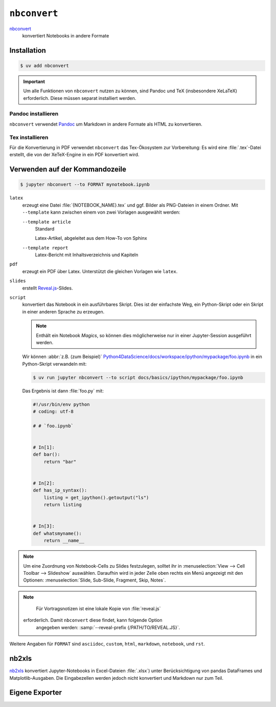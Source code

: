 ``nbconvert``
=============

`nbconvert <https://nbconvert.readthedocs.io/en/latest/>`_
    konvertiert Notebooks in andere Formate

Installation
------------

.. code-block:: console

    $ uv add nbconvert

.. important::
    Um alle Funktionen von ``nbconvert`` nutzen zu können, sind Pandoc und TeX
    (insbesondere XeLaTeX) erforderlich. Diese müssen separat installiert
    werden.

Pandoc installieren
~~~~~~~~~~~~~~~~~~~

``nbconvert`` verwendet `Pandoc <https://pandoc.org/>`_ um Markdown in andere
Formate als HTML zu konvertieren.

.. tab:: Debian/Ubuntu

    .. code-block:: console

        $ sudo apt install pandoc

.. tab:: macOS

    .. code-block:: console

        $ brew install pandoc

Tex installieren
~~~~~~~~~~~~~~~~

Für die Konvertierung in PDF verwendet ``nbconvert`` das Tex-Ökosystem zur
Vorbereitung: Es wird eine :file:`.tex`-Datei erstellt, die von der XeTeX-Engine
in ein PDF konvertiert wird.

.. tab:: Debian/Ubuntu

    .. code-block:: console

        $ sudo apt install texlive-xetex

.. tab:: macOS

    .. code-block:: console

        $ eval "$(/usr/libexec/path_helper)"
        $ brew install --cask mactex

    .. seealso::

        `MacTeX <https://tug.org/mactex/>`_

Verwenden auf der Kommandozeile
-------------------------------

.. code-block:: console

    $ jupyter nbconvert --to FORMAT mynotebook.ipynb

``latex``
    erzeugt eine Datei :file:`{NOTEBOOK_NAME}.tex` und ggf. Bilder als
    PNG-Dateien in einem Ordner. Mit ``--template`` kann zwischen einem von zwei
    Vorlagen ausgewählt werden:

    ``--template article``
        Standard

        Latex-Artikel, abgeleitet aus dem How-To von Sphinx

    ``--template report``
        Latex-Bericht mit Inhaltsverzeichnis und Kapiteln

``pdf``
    erzeugt ein PDF über Latex. Unterstützt die gleichen Vorlagen wie ``latex``.

``slides``
    erstellt `Reveal.js <https://revealjs.com/>`_-Slides.

``script``
    konvertiert das Notebook in ein ausführbares Skript. Dies ist der einfachste
    Weg, ein Python-Skript oder ein Skript in einer anderen Sprache zu erzeugen.

    .. note::
        Enthält ein Notebook *Magics*, so können dies möglicherweise nur in einer
        Jupyter-Session ausgeführt werden.

    Wir können :abbr:`z.B. (zum Beispiel)`
    `Python4DataScience/docs/workspace/ipython/mypackage/foo.ipynb
    <https://github.com/cusyio/Python4DataScience/blob/main/docs/workspace/ipython/mypackage/foo.ipynb>`_
    in ein Python-Skript verwandeln mit:

    .. code-block:: console

       $ uv run jupyter nbconvert --to script docs/basics/ipython/mypackage/foo.ipynb

    Das Ergebnis ist dann :file:`foo.py` mit:

    .. code-block:: python

       #!/usr/bin/env python
       # coding: utf-8

       # # `foo.ipynb`


       # In[1]:
       def bar():
           return "bar"


       # In[2]:
       def has_ip_syntax():
           listing = get_ipython().getoutput("ls")
           return listing


       # In[3]:
       def whatsmyname():
           return __name__

.. note::
    Um eine Zuordnung von Notebook-Cells zu Slides festzulegen, solltet ihr
    in :menuselection:`View --> Cell Toolbar --> Slideshow` auswählen.
    Daraufhin wird in jeder Zelle oben rechts ein Menü angezeigt mit den
    Optionen: :menuselection:`Slide, Sub-Slide, Fragment, Skip, Notes`.

.. note::
    Für Vortragsnotizen ist eine lokale Kopie von :file:`reveal.js`
   erforderlich. Damit ``nbconvert`` diese findet, kann folgende Option
    angegeben werden: :samp:`--reveal-prefix {/PATH/TO/REVEAL.JS}`.

Weitere Angaben für ``FORMAT`` sind ``asciidoc``, ``custom``, ``html``,
``markdown``, ``notebook``, und ``rst``.

nb2xls
------

`nb2xls <https://github.com/ideonate/nb2xls>`_ konvertiert Jupyter-Notebooks
in Excel-Dateien :file:`.xlsx`) unter Berücksichtigung von pandas DataFrames und
Matplotlib-Ausgaben. Die Eingabezellen werden jedoch nicht konvertiert und
Markdown nur zum Teil.

Eigene Exporter
---------------

.. seealso::
    `Customizing exporters
    <https://nbconvert.readthedocs.io/en/latest/external_exporters.html>`_
    erlaubt euch, eigene Exporter zu schreiben.
